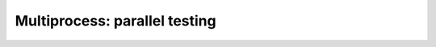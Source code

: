 ------------------------------
Multiprocess: parallel testing
------------------------------

.. autoplugin :: bose.plugins.multiprocess
